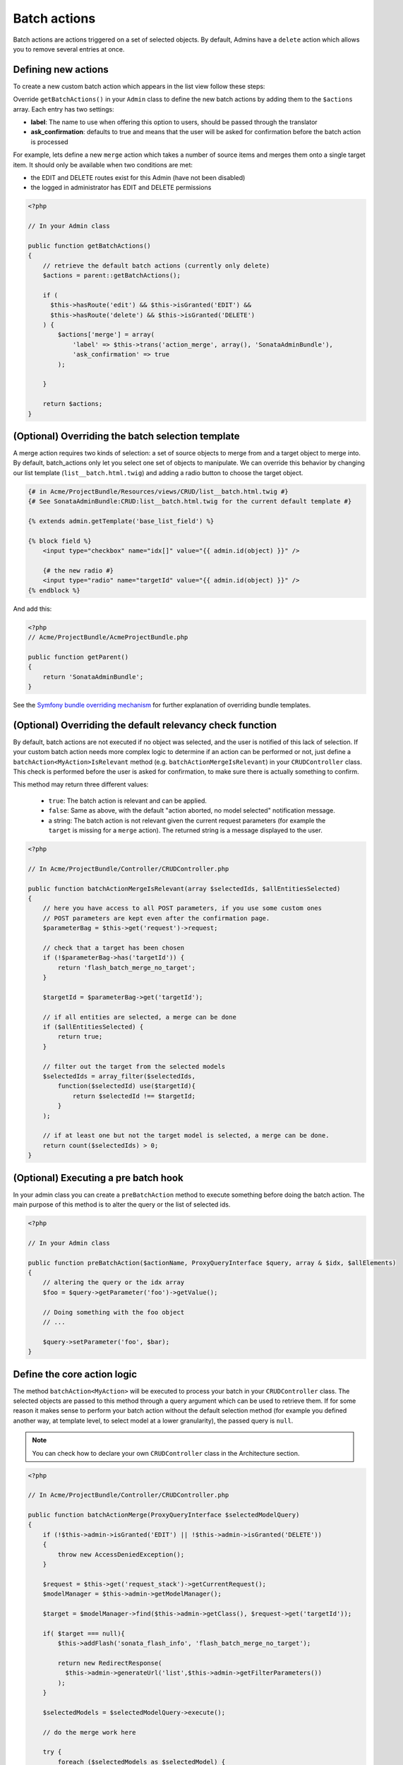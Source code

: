 Batch actions
=============

Batch actions are actions triggered on a set of selected objects. By default,
Admins have a ``delete`` action which allows you to remove several entries at once.

Defining new actions
--------------------

To create a new custom batch action which appears in the list view follow these steps:

Override ``getBatchActions()`` in your ``Admin`` class to define the new batch actions
by adding them to the ``$actions`` array. Each entry has two settings:

- **label**: The name to use when offering this option to users, should be passed through the translator
- **ask_confirmation**: defaults to true and means that the user will be asked
  for confirmation before the batch action is processed

For example, lets define a new ``merge`` action which takes a number of source items and
merges them onto a single target item. It should only be available when two conditions are met:

- the EDIT and DELETE routes exist for this Admin (have not been disabled)
- the logged in administrator has EDIT and DELETE permissions

.. code-block:: php

    <?php

    // In your Admin class

    public function getBatchActions()
    {
        // retrieve the default batch actions (currently only delete)
        $actions = parent::getBatchActions();

        if (
          $this->hasRoute('edit') && $this->isGranted('EDIT') && 
          $this->hasRoute('delete') && $this->isGranted('DELETE')
        ) {
            $actions['merge'] = array(
                'label' => $this->trans('action_merge', array(), 'SonataAdminBundle'),
                'ask_confirmation' => true
            );

        }

        return $actions;
    }


(Optional) Overriding the batch selection template
--------------------------------------------------

A merge action requires two kinds of selection: a set of source objects to merge from
and a target object to merge into. By default, batch_actions only let you select one set
of objects to manipulate. We can override this behavior by changing our list template 
(``list__batch.html.twig``) and adding a radio button to choose the target object. 

.. code-block:: html+jinja

    {# in Acme/ProjectBundle/Resources/views/CRUD/list__batch.html.twig #}
    {# See SonataAdminBundle:CRUD:list__batch.html.twig for the current default template #}

    {% extends admin.getTemplate('base_list_field') %}

    {% block field %}
        <input type="checkbox" name="idx[]" value="{{ admin.id(object) }}" />

        {# the new radio #}
        <input type="radio" name="targetId" value="{{ admin.id(object) }}" />
    {% endblock %}


And add this:

.. code-block:: php

    <?php
    // Acme/ProjectBundle/AcmeProjectBundle.php

    public function getParent()
    {
        return 'SonataAdminBundle';
    }

See the `Symfony bundle overriding mechanism`_
for further explanation of overriding bundle templates.


(Optional) Overriding the default relevancy check function
----------------------------------------------------------

By default, batch actions are not executed if no object was selected, and the user is notified of
this lack of selection. If your custom batch action needs more complex logic to determine if
an action can be performed or not, just define a ``batchAction<MyAction>IsRelevant`` method 
(e.g. ``batchActionMergeIsRelevant``) in your ``CRUDController`` class. This check is performed 
before the user is asked for confirmation, to make sure there is actually something to confirm. 

This method may return three different values:

 - ``true``: The batch action is relevant and can be applied.
 - ``false``: Same as above, with the default "action aborted, no model selected" notification message.
 - a string: The batch action is not relevant given the current request parameters
   (for example the ``target`` is missing for a ``merge`` action).
   The returned string is a message displayed to the user.

.. code-block:: php

    <?php

    // In Acme/ProjectBundle/Controller/CRUDController.php

    public function batchActionMergeIsRelevant(array $selectedIds, $allEntitiesSelected)
    {
        // here you have access to all POST parameters, if you use some custom ones
        // POST parameters are kept even after the confirmation page.
        $parameterBag = $this->get('request')->request;

        // check that a target has been chosen
        if (!$parameterBag->has('targetId')) {
            return 'flash_batch_merge_no_target';
        }

        $targetId = $parameterBag->get('targetId');

        // if all entities are selected, a merge can be done
        if ($allEntitiesSelected) {
            return true;
        }

        // filter out the target from the selected models
        $selectedIds = array_filter($selectedIds,
            function($selectedId) use($targetId){
                return $selectedId !== $targetId;
            }
        );

        // if at least one but not the target model is selected, a merge can be done.
        return count($selectedIds) > 0;
    }

(Optional) Executing a pre batch hook
-------------------------------------

In your admin class you can create a ``preBatchAction`` method to execute something before doing the batch action.
The main purpose of this method is to alter the query or the list of selected ids.

.. code-block:: php

    <?php

    // In your Admin class

    public function preBatchAction($actionName, ProxyQueryInterface $query, array & $idx, $allElements)
    {
        // altering the query or the idx array
        $foo = $query->getParameter('foo')->getValue();

        // Doing something with the foo object
        // ...

        $query->setParameter('foo', $bar);
    }


Define the core action logic
----------------------------

The method ``batchAction<MyAction>`` will be executed to process your batch in your ``CRUDController`` class. The selected
objects are passed to this method through a query argument which can be used to retrieve them. 
If for some reason it makes sense to perform your batch action without the default selection 
method (for example you defined another way, at template level, to select model at a lower 
granularity), the passed query is ``null``.

.. note::

    You can check how to declare your own ``CRUDController`` class in the Architecture section.

.. code-block:: php

    <?php

    // In Acme/ProjectBundle/Controller/CRUDController.php

    public function batchActionMerge(ProxyQueryInterface $selectedModelQuery)
    {
        if (!$this->admin->isGranted('EDIT') || !$this->admin->isGranted('DELETE'))
        {
            throw new AccessDeniedException();
        }

        $request = $this->get('request_stack')->getCurrentRequest();
        $modelManager = $this->admin->getModelManager();

        $target = $modelManager->find($this->admin->getClass(), $request->get('targetId'));

        if( $target === null){
            $this->addFlash('sonata_flash_info', 'flash_batch_merge_no_target');

            return new RedirectResponse(
              $this->admin->generateUrl('list',$this->admin->getFilterParameters())
            );
        }

        $selectedModels = $selectedModelQuery->execute();

        // do the merge work here

        try {
            foreach ($selectedModels as $selectedModel) {
                $modelManager->delete($selectedModel);
            }

            $modelManager->update($selectedModel);
        } catch (\Exception $e) {
            $this->addFlash('sonata_flash_error', 'flash_batch_merge_error');

            return new RedirectResponse(
              $this->admin->generateUrl('list',$this->admin->getFilterParameters())
            );
        }

        $this->addFlash('sonata_flash_success', 'flash_batch_merge_success');

        return new RedirectResponse(
          $this->admin->generateUrl('list',$this->admin->getFilterParameters())
        );
    }

.. _Symfony bundle overriding mechanism: http://symfony.com/doc/current/cookbook/bundles/inheritance.html
